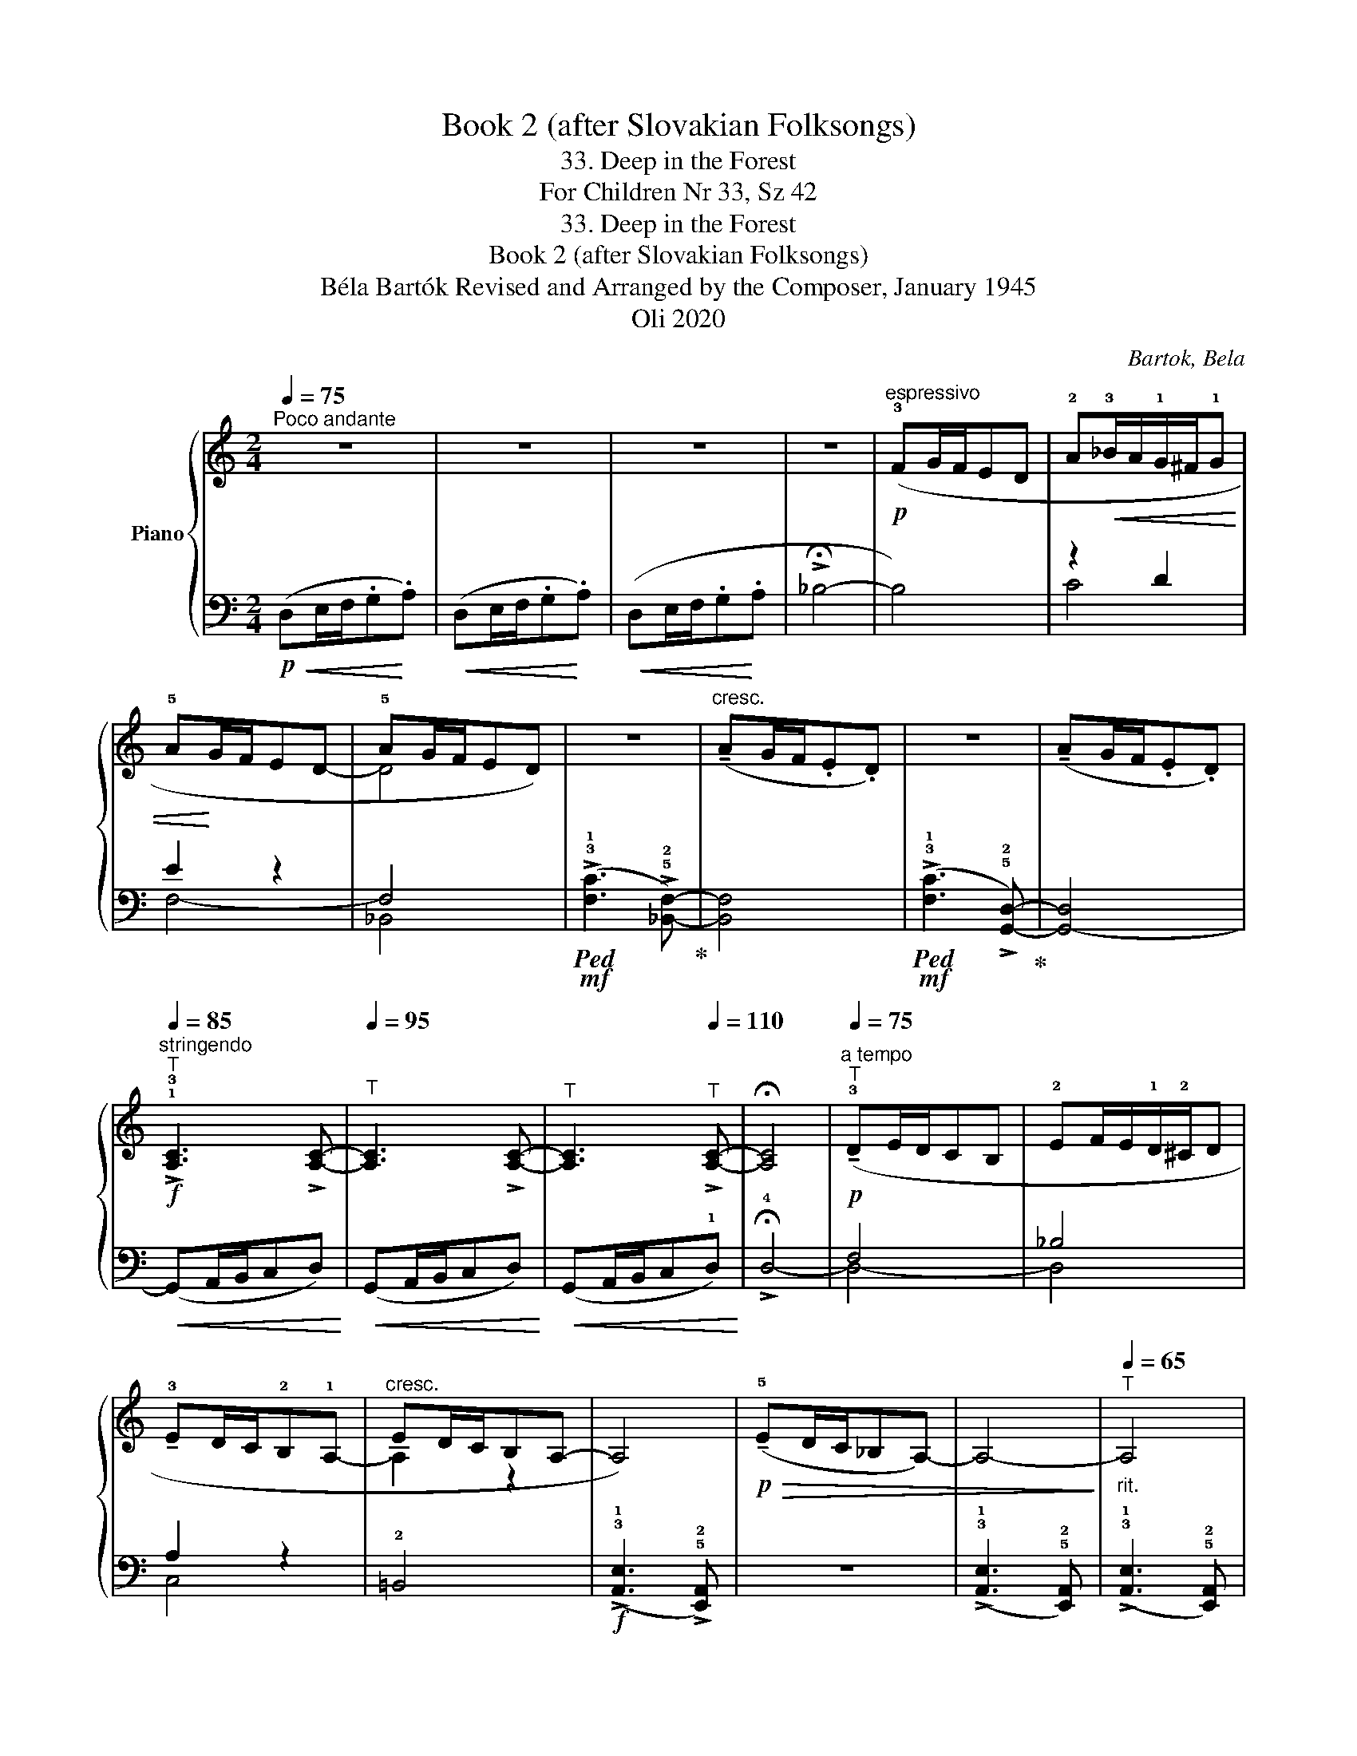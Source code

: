 X:1
T:Book 2 (after Slovakian Folksongs)
T:33. Deep in the Forest
T:For Children Nr 33, Sz 42 
T:33. Deep in the Forest
T:Book 2 (after Slovakian Folksongs)
T:Béla Bartók Revised and Arranged by the Composer, January 1945 
T:Oli 2020
C:Bartok, Bela
Z:Oli 2020
%%score { ( 1 4 ) | ( 2 3 ) }
L:1/8
Q:1/4=75
M:2/4
K:C
V:1 treble nm="Piano"
V:4 treble 
V:2 bass 
V:3 bass 
V:1
"^Poco andante" z4 | z4 | z4 | z4 |!p!"^espressivo" (!3!FG/F/ED | !2!A!<(!!3!_B/A/!1!G/^F/!1!G | %6
 !5!A!<)!G/F/ED- | !5!AG/F/ED) | z4 |"^cresc." (!tenuto!AG/F/.E.D) | z4 | (!tenuto!AG/F/.E.D) | %12
!f!"^stringendo"[Q:1/4=85]"^T" !>!!1!!3![A,C]3 !>![A,C]- |[Q:1/4=95]"^T" [A,C]3 !>![A,C]- | %14
[Q:1/4=105]"^T" [A,C]3[Q:1/4=110]"^T" !>![A,C]- | !fermata![A,C]4 | %16
"^a tempo"!p![Q:1/4=75]"^T" (!tenuto!!3!DE/D/CB, | !2!EF/E/!1!D/!2!^C/D | %18
 !tenuto!!3!ED/C/!2!B,!1!A,- |"^cresc." ED/C/B,A,- | A,4) |!p!!>(! (!tenuto!!5!ED/C/_B,A,-) | %22
 A,4-!>)! |"_rit."[Q:1/4=65]"^T" A,4 |"^a tempo"[Q:1/4=75]"^T" z4 | z4 | z4 | z4 | %28
[K:bass] (!tenuto!F,G,/F,/E,D, | A,_B,/A,/G,/!fermata!^F,/G,) | %30
[K:treble]!pp! z"^rit."[Q:1/4=65]"^T" (!tenuto!_B/A/G/!fermata!^F/G) | %31
"^a tempo"[Q:1/4=75]"^T" !>!A4- | A4- | (!>!AG/F/ED) |!p!"^rit."[Q:1/4=65]"^T" (AG/F/ED) | %35
 (!tenuto!A2 !tenuto!G!tenuto!F | !>!E4) | (!>![Ge]3[I:staff +1] [DA]) | %38
!pp![I:staff -1] !>![ae']4- | !fermata![ae']2 z2 |] %40
V:2
!p!!<(! (D,E,/F,/.G,!<)!.A,) |!<(! (D,E,/F,/.G,!<)!.A,) |!<(! (D,E,/F,/.G,!<)!.A, | %3
 !>!!fermata!_B,4- | B,4) | z2 D2 | E2 z2 | F,4 | %8
!mf!!ped! (!>!!3!!1![F,C]3 !>!!5!!2![_B,,F,]-)!ped-up! | [B,,F,]4 | %10
!mf!!ped! (!>!!3!!1![F,C]3 !>!!5!!2![G,,D,]-)!ped-up! | [G,,-D,]4 |!<(! (G,,A,,/B,,/C,D,)!<)! | %13
!<(! (G,,A,,/B,,/C,D,)!<)! |!<(! (G,,A,,/B,,/C,!1!D,)!<)! | !>!!fermata!!4!D,4- | F,4 | _B,4 | %18
 A,2 z2 | !2!=B,,4 |!f! (!>!!3!!1![A,,E,]3 !>!!5!!2![E,,A,,]) | z4 | %22
 (!>!!3!!1![A,,E,]3 !5!!2![E,,A,,]) | (!>!!3!!1![A,,E,]3 !5!!2![E,,A,,]) | %24
!p!!<(! (D,,E,,/F,,/.G,,.A,,)!<)! |!<(! (D,,E,,/F,,/.G,,.A,,)!<)! |!<(! (D,,E,,/F,,/.G,,.A,,!<)! | %27
 !>!!fermata!!2!_B,,4-) | B,,4- | (B,,2- [_E,,B,,]2) | z2 !tenuto!.[_E,_B,]2 | z4 | %32
 (!>![A,E]3 !>![D,A,]) | !>![A,E]2 z2 | z4 | z4 |!ped! (!>![A,E]3 [D,A,]) | x3[K:treble] x | z4 | %39
 !>!!fermata![da]2!ped-up! z2 |] %40
V:3
 x4 | x4 | x4 | x4 | x4 | C4 | F,4- | _B,,4 | x4 | x4 | x4 | x4 | x4 | x4 | x4 | x4 | !2
4
!D,4- | %17
 !1
4
!D,4 | !1
5
!C,4 | x4 | x4 | x4 | x4 | x4 | x4 | x4 | x4 | x4 | x4 | x4 | x4 | x4 | x4 | x4 | %34
 x4 | x4 | x4 | x3[K:treble] x | x4 | x4 |] %40
V:4
 x4 | x4 | x4 | x4 | x4 | x4 | x4 | D4 | x4 | x4 | x4 | x4 | x4 | x4 | x4 | x4 | x4 | x4 | x4 | %19
 A,2 z2 | x4 | x4 | x4 | x4 | x4 | x4 | x4 | x4 |[K:bass] x4 | x4 |[K:treble] x4 | x4 | x4 | x4 | %34
 x4 | x4 | x4 | x4 | x4 | x4 |] %40

